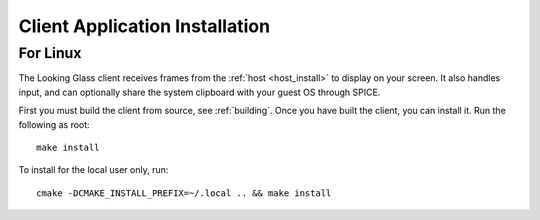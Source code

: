 .. _installing_client:

Client Application Installation
###############################

.. _client_install:

For Linux
---------

The Looking Glass client receives frames from the :ref:`host <host_install>` to
display on your screen. It also handles input, and can optionally share the
system clipboard with your guest OS through SPICE.

First you must build the client from source, see :ref:`building`. Once you have
built the client, you can install it. Run the following as root::

   make install

To install for the local user only, run::

   cmake -DCMAKE_INSTALL_PREFIX=~/.local .. && make install
